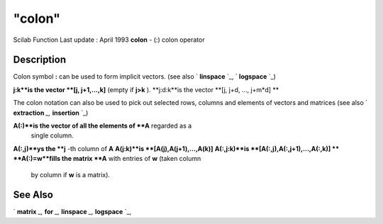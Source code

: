 ====
"colon"
====

Scilab Function Last update : April 1993
**colon** - (:) colon operator



Description
~~~~~~~~~~~

Colon symbol **:** can be used to form implicit vectors. (see also `
**linspace** `_, ` **logspace** `_)

**j:k**is the vector **[j, j+1,...,k]** (empty if **j>k** ).
**j:d:k**is the vector **[j, j+d, ..., j+m*d] **


The colon notation can also be used to pick out selected rows, columns
and elements of vectors and matrices (see also ` **extraction** `_,`
**insertion** `_)

**A(:)**is the vector of all the elements of **A** regarded as a
  single column.
**A(:,j)**ys the **j** -th column of **A**
**A(j:k)**is **[A(j),A(j+1),...,A(k)]**
**A(:,j:k)**is **[A(:,j),A(:,j+1),...,A(:,k)] **
**A(:)=w**fills the matrix **A** with entries of **w** (taken column
  by column if **w** is a matrix).




See Also
~~~~~~~~

` **matrix** `_,` **for** `_,` **linspace** `_,` **logspace** `_,

.. _
      : ://./programming/matrix.htm
.. _
      : ://./programming/../elementary/linspace.htm
.. _
      : ://./programming/insertion.htm
.. _
      : ://./programming/../elementary/logspace.htm
.. _
      : ://./programming/for.htm
.. _
      : ://./programming/extraction.htm


